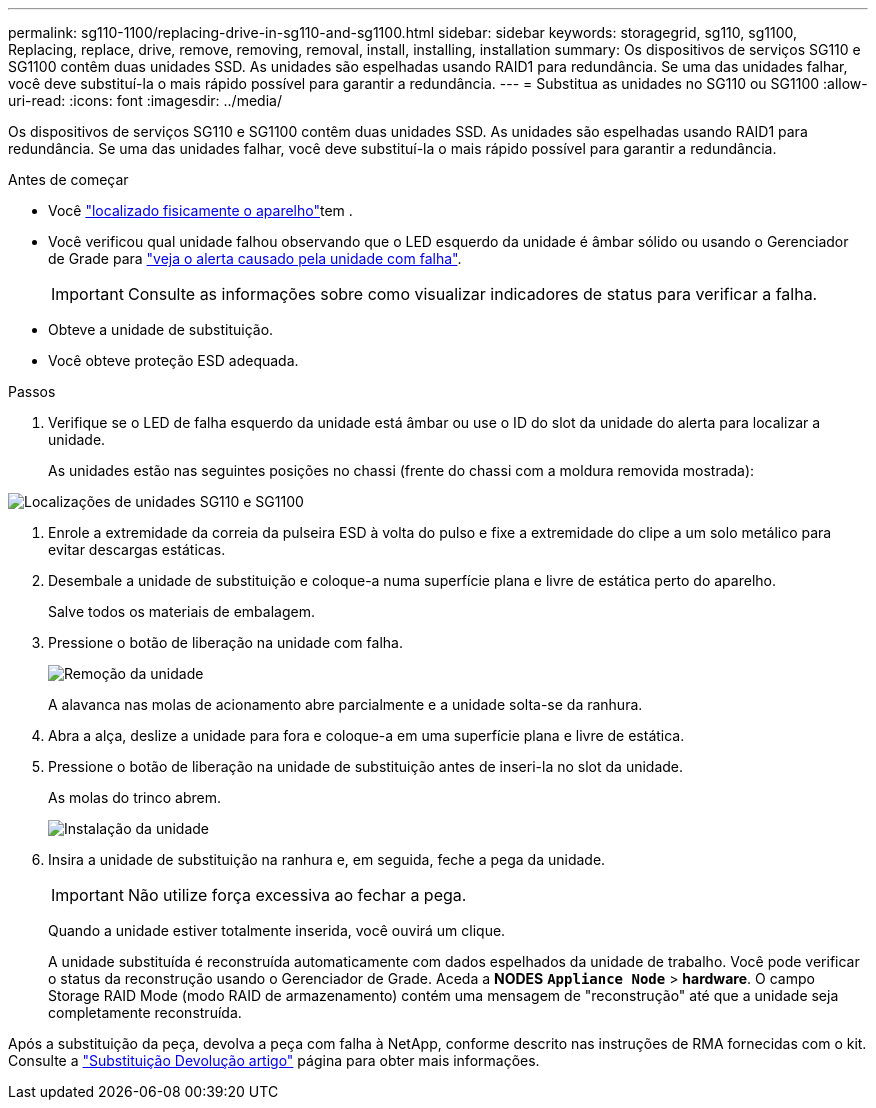 ---
permalink: sg110-1100/replacing-drive-in-sg110-and-sg1100.html 
sidebar: sidebar 
keywords: storagegrid, sg110, sg1100, Replacing, replace, drive, remove, removing, removal, install, installing, installation 
summary: Os dispositivos de serviços SG110 e SG1100 contêm duas unidades SSD. As unidades são espelhadas usando RAID1 para redundância. Se uma das unidades falhar, você deve substituí-la o mais rápido possível para garantir a redundância. 
---
= Substitua as unidades no SG110 ou SG1100
:allow-uri-read: 
:icons: font
:imagesdir: ../media/


[role="lead"]
Os dispositivos de serviços SG110 e SG1100 contêm duas unidades SSD. As unidades são espelhadas usando RAID1 para redundância. Se uma das unidades falhar, você deve substituí-la o mais rápido possível para garantir a redundância.

.Antes de começar
* Você link:locating-sg110-and-sg1100-in-data-center.html["localizado fisicamente o aparelho"]tem .
* Você verificou qual unidade falhou observando que o LED esquerdo da unidade é âmbar sólido ou usando o Gerenciador de Grade para link:verify-component-to-replace.html["veja o alerta causado pela unidade com falha"].
+

IMPORTANT: Consulte as informações sobre como visualizar indicadores de status para verificar a falha.

* Obteve a unidade de substituição.
* Você obteve proteção ESD adequada.


.Passos
. Verifique se o LED de falha esquerdo da unidade está âmbar ou use o ID do slot da unidade do alerta para localizar a unidade.
+
As unidades estão nas seguintes posições no chassi (frente do chassi com a moldura removida mostrada):



image::../media/sg1100_front_with_ssds.png[Localizações de unidades SG110 e SG1100]

. Enrole a extremidade da correia da pulseira ESD à volta do pulso e fixe a extremidade do clipe a um solo metálico para evitar descargas estáticas.
. Desembale a unidade de substituição e coloque-a numa superfície plana e livre de estática perto do aparelho.
+
Salve todos os materiais de embalagem.

. Pressione o botão de liberação na unidade com falha.
+
image::../media/h600s_driveremoval.gif[Remoção da unidade]

+
A alavanca nas molas de acionamento abre parcialmente e a unidade solta-se da ranhura.

. Abra a alça, deslize a unidade para fora e coloque-a em uma superfície plana e livre de estática.
. Pressione o botão de liberação na unidade de substituição antes de inseri-la no slot da unidade.
+
As molas do trinco abrem.

+
image::../media/h600s_driveinstall.gif[Instalação da unidade]

. Insira a unidade de substituição na ranhura e, em seguida, feche a pega da unidade.
+

IMPORTANT: Não utilize força excessiva ao fechar a pega.

+
Quando a unidade estiver totalmente inserida, você ouvirá um clique.

+
A unidade substituída é reconstruída automaticamente com dados espelhados da unidade de trabalho. Você pode verificar o status da reconstrução usando o Gerenciador de Grade. Aceda a *NODES* `*Appliance Node*` > *hardware*. O campo Storage RAID Mode (modo RAID de armazenamento) contém uma mensagem de "reconstrução" até que a unidade seja completamente reconstruída.



Após a substituição da peça, devolva a peça com falha à NetApp, conforme descrito nas instruções de RMA fornecidas com o kit. Consulte a https://mysupport.netapp.com/site/info/rma["Substituição  Devolução artigo"^] página para obter mais informações.
